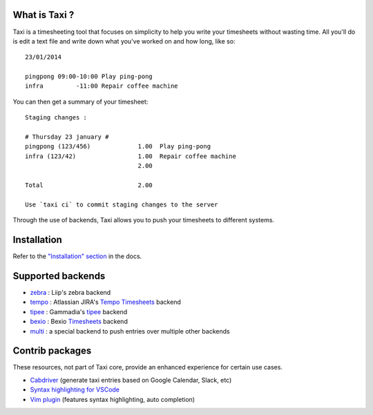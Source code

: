 .. image:: https://raw.githubusercontent.com/sephii/taxi/master/doc/images/taxi.png

What is Taxi ?
==============

Taxi is a timesheeting tool that focuses on simplicity to help you write your
timesheets without wasting time. All you'll do is edit a text file and write
down what you've worked on and how long, like so::

    23/01/2014

    pingpong 09:00-10:00 Play ping-pong
    infra         -11:00 Repair coffee machine

You can then get a summary of your timesheet::

    Staging changes :

    # Thursday 23 january #
    pingpong (123/456)             1.00  Play ping-pong
    infra (123/42)                 1.00  Repair coffee machine
                                   2.00

    Total                          2.00

    Use `taxi ci` to commit staging changes to the server

Through the use of backends, Taxi allows you to push your timesheets to
different systems.

Installation
============

Refer to the `"Installation" section
<https://taxi-timesheets.readthedocs.io/en/master/userguide.html#installation>`_
in the docs.

.. _supported_backends:

Supported backends
==================

* `zebra <https://github.com/sephii/taxi-zebra>`_ : Liip's zebra backend
* `tempo <https://github.com/alexandreblin/taxi-tempo>`_ : Atlassian JIRA's `Tempo Timesheets <https://tempo.io>`_ backend
* `tipee <https://github.com/alexandreblin/taxi-tipee>`_ : Gammadia's `tipee <https://tipee.ch>`_ backend
* `bexio <https://github.com/alexandreblin/taxi-bexio>`_ : Bexio `Timesheets <https://bexio.com>`_ backend
* `multi <https://github.com/alexandreblin/taxi-multi>`_ : a special backend to push entries over multiple other backends

Contrib packages
================

These resources, not part of Taxi core, provide an enhanced experience for certain use cases.

* `Cabdriver <https://github.com/metaodi/cabdriver>`_ (generate taxi entries based on Google Calendar, Slack, etc)
* `Syntax highlighting for VSCode <https://marketplace.visualstudio.com/items?itemName=LeBen.taxi-syntax-highlighting>`_
* `Vim plugin <https://github.com/schtibe/taxi.vim>`_ (features syntax highlighting, auto completion)
